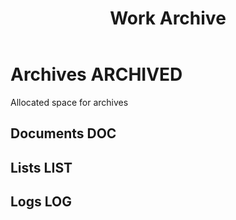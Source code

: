 #+TITLE: Work Archive
#+DESCRIPTION: Description for archive here

* Archives :ARCHIVED:

Allocated space for archives

** Documents :DOC:

** Lists :LIST:

** Logs :LOG:

